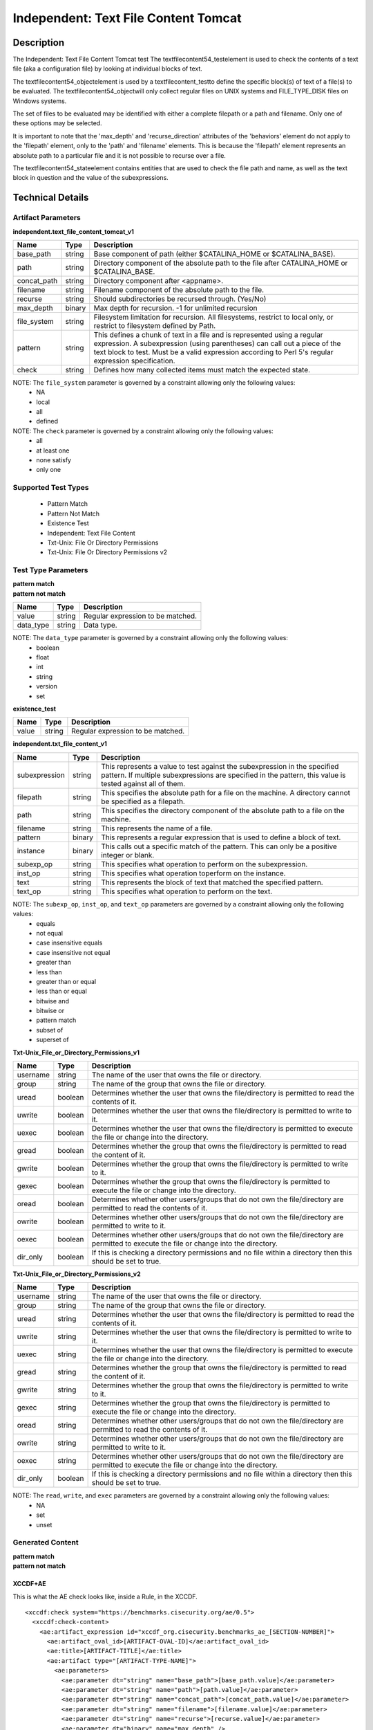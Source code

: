 Independent: Text File Content Tomcat
=====================================

Description
-----------

The Independent: Text File Content Tomcat test The textfilecontent54_testelement is used to check the contents of a text file (aka a configuration file) by looking at individual blocks of text.

The textfilecontent54_objectelement is used by a textfilecontent_testto define the specific block(s) of text of a file(s) to be evaluated. The textfilecontent54_objectwill only collect regular files on UNIX systems and FILE_TYPE_DISK files on Windows systems. 

The set of files to be evaluated may be identified with either a complete filepath or a path and filename. Only one of these options may be selected.

It is important to note that the 'max_depth' and 'recurse_direction' attributes of the 'behaviors' element do not apply to the 'filepath' element, only to the 'path' and 'filename' elements. This is because the 'filepath' element represents an absolute path to a particular file and it is not possible to recurse over a file.

The textfilecontent54_stateelement contains entities that are used to check the file path and name, as well as the text block in question and the value of the subexpressions.

Technical Details
-----------------

Artifact Parameters
~~~~~~~~~~~~~~~~~~~

**independent.text_file_content_tomcat_v1**

+------------------------+---------+-----------------------------------------+
| Name                   | Type    | Description                             |
+========================+=========+=========================================+
| base_path              | string  | Base component of path (either          |
|                        |         | $CATALINA_HOME or $CATALINA_BASE).      |
+------------------------+---------+-----------------------------------------+
| path                   | string  | Directory component of the absolute     |
|                        |         | path to the file after CATALINA_HOME or |
|                        |         | $CATALINA_BASE.                         |
+------------------------+---------+-----------------------------------------+
| concat_path            | string  | Directory component after <appname>.    |
+------------------------+---------+-----------------------------------------+
| filename               | string  | Filename component of the absolute path |
|                        |         | to the file.                            |
+------------------------+---------+-----------------------------------------+
| recurse                | string  | Should subdirectories be recursed       |
|                        |         | through. (Yes/No)                       |
+------------------------+---------+-----------------------------------------+
| max_depth              | binary  | Max depth for recursion. -1 for         |
|                        |         | unlimited recursion                     |
+------------------------+---------+-----------------------------------------+
| file_system            | string  | Filesystem limitation for recursion.    |
|                        |         | All filesystems, restrict to local      |
|                        |         | only, or restrict to filesystem defined |
|                        |         | by Path.                                |
+------------------------+---------+-----------------------------------------+
| pattern                | string  | This defines a chunk of text in a file  | 
|                        |         | and is represented using a regular      |
|                        |         | expression. A subexpression (using      |
|                        |         | parentheses) can call out a piece of    |
|                        |         | the text block to test. Must be a valid |
|                        |         | expression according to Perl 5's        |
|                        |         | regular expression specification.       |
+------------------------+---------+-----------------------------------------+
| check                  | string  | Defines how many collected items must   |
|                        |         | match the expected state.               |
+------------------------+---------+-----------------------------------------+

NOTE: The ``file_system`` parameter is governed by a constraint allowing only the following values:
  - NA
  - local
  - all
  - defined

NOTE: The ``check`` parameter is governed by a constraint allowing only the following values:
  - all
  - at least one
  - none satisfy
  - only one

Supported Test Types
~~~~~~~~~~~~~~~~~~~~

  - Pattern Match
  - Pattern Not Match
  - Existence Test
  - Independent: Text File Content
  - Txt-Unix: File Or Directory Permissions
  - Txt-Unix: File Or Directory Permissions v2

Test Type Parameters
~~~~~~~~~~~~~~~~~~~~

| **pattern match** 
| **pattern not match**
+------------------------+---------+-----------------------------------------+
| Name                   | Type    | Description                             |
+========================+=========+=========================================+
| value                  | string  | Regular expression to be matched.       |
+------------------------+---------+-----------------------------------------+
| data_type              | string  | Data type.                              |
+------------------------+---------+-----------------------------------------+

NOTE: The ``data_type`` parameter is governed by a constraint allowing only the following values:
  - boolean
  - float
  - int
  - string
  - version
  - set 

**existence_test**

+------------------------+---------+-----------------------------------------+
| Name                   | Type    | Description                             |
+========================+=========+=========================================+
| value                  | string  | Regular expression to be matched.       |
+------------------------+---------+-----------------------------------------+

**independent.txt_file_content_v1**

+------------------------+---------+-----------------------------------------+
| Name                   | Type    | Description                             |
+========================+=========+=========================================+
| subexpression          | string  | This represents a value to test against |
|                        |         | the subexpression in the specified      |
|                        |         | pattern. If multiple subexpressions are |
|                        |         | specified in the pattern, this value is |
|                        |         | tested against all of them.             |
+------------------------+---------+-----------------------------------------+
| filepath               | string  | This specifies the absolute path for a  |
|                        |         | file on the machine. A directory cannot |
|                        |         | be specified as a filepath.             |
+------------------------+---------+-----------------------------------------+
| path                   | string  | This specifies the directory component  |
|                        |         | of the absolute path to a file on the   |
|                        |         | machine.                                |
+------------------------+---------+-----------------------------------------+
| filename               | string  | This represents the name of a file.     |
+------------------------+---------+-----------------------------------------+
| pattern                | binary  | This represents a regular expression    |
|                        |         | that is used to define a block of text. |
+------------------------+---------+-----------------------------------------+
| instance               | binary  | This calls out a specific match of the  |
|                        |         | pattern. This can only be a positive    |
|                        |         | integer or blank.                       |
+------------------------+---------+-----------------------------------------+
| subexp_op              | string  | This specifies what operation to        |
|                        |         | perform on the subexpression.           |
+------------------------+---------+-----------------------------------------+
| inst_op                | string  | This specifies what operation toperform |
|                        |         | on the instance.                        |
+------------------------+---------+-----------------------------------------+
| text                   | string  | This represents the block of text that  |
|                        |         | matched the specified pattern.          |
+------------------------+---------+-----------------------------------------+
| text_op                | string  | This specifies what operation to        |
|                        |         | perform on the text.                    |
+------------------------+---------+-----------------------------------------+

NOTE: The ``subexp_op``, ``inst_op``, and ``text_op`` parameters are governed by a constraint allowing only the following values: 
  - equals
  - not equal
  - case insensitive equals
  - case insensitive not equal 
  - greater than 
  - less than 
  - greater than or equal
  - less than or equal 
  - bitwise and 
  - bitwise or 
  - pattern match 
  - subset of 
  - superset of

**Txt-Unix_File_or_Directory_Permissions_v1**

+------------------------+---------+-----------------------------------------+
| Name                   | Type    | Description                             |
+========================+=========+=========================================+
| username               | string  | The name of the user that owns the file |
|                        |         | or directory.                           |
+------------------------+---------+-----------------------------------------+
| group                  | string  | The name of the group that owns the     |
|                        |         | file or directory.                      |
+------------------------+---------+-----------------------------------------+
| uread                  | boolean | Determines whether the user that owns   |
|                        |         | the file/directory is permitted to read |
|                        |         | the contents of it.                     |
+------------------------+---------+-----------------------------------------+
| uwrite                 | boolean | Determines whether the user that owns   |
|                        |         | the file/directory is permitted to      |
|                        |         | write to it.                            |
+------------------------+---------+-----------------------------------------+
| uexec                  | boolean | Determines whether the user that owns   |
|                        |         | the file/directory is permitted to      |
|                        |         | execute the file or change into the     |
|                        |         | directory.                              |
+------------------------+---------+-----------------------------------------+
| gread                  | boolean | Determines whether the group that owns  |
|                        |         | the file/directory is permitted to read |
|                        |         | the content of it.                      |
+------------------------+---------+-----------------------------------------+
| gwrite                 | boolean | Determines whether the group that owns  |
|                        |         | the file/directory is permitted to      |
|                        |         | write to it.                            |
+------------------------+---------+-----------------------------------------+
| gexec                  | boolean | Determines whether the group that owns  |
|                        |         | the file/directory is permitted to      |
|                        |         | execute the file or change into the     |
|                        |         | directory.                              |
+------------------------+---------+-----------------------------------------+
| oread                  | boolean | Determines whether other users/groups   |
|                        |         | that do not own the file/directory are  |
|                        |         | permitted to read the contents of it.   |
+------------------------+---------+-----------------------------------------+
| owrite                 | boolean | Determines whether other users/groups   |
|                        |         | that do not own the file/directory are  |
|                        |         | permitted to write to it.               |
+------------------------+---------+-----------------------------------------+
| oexec                  | boolean | Determines whether other users/groups   |
|                        |         | that do not own the file/directory are  |
|                        |         | permitted to execute the file or change |
|                        |         | into the directory.                     |
+------------------------+---------+-----------------------------------------+
| dir_only               | boolean | If this is checking a directory         |
|                        |         | permissions and no file within a        |
|                        |         | directory then this should be set to    |
|                        |         | true.                                   |
+------------------------+---------+-----------------------------------------+

**Txt-Unix_File_or_Directory_Permissions_v2**

+------------------------+---------+-----------------------------------------+
| Name                   | Type    | Description                             |
+========================+=========+=========================================+
| username               | string  | The name of the user that owns the file |
|                        |         | or directory.                           |
+------------------------+---------+-----------------------------------------+
| group                  | string  | The name of the group that owns the     |
|                        |         | file or directory.                      |
+------------------------+---------+-----------------------------------------+
| uread                  | string  | Determines whether the user that owns   |
|                        |         | the file/directory is permitted to read |
|                        |         | the contents of it.                     |
+------------------------+---------+-----------------------------------------+
| uwrite                 | string  | Determines whether the user that owns   |
|                        |         | the file/directory is permitted to      |
|                        |         | write to it.                            |
+------------------------+---------+-----------------------------------------+
| uexec                  | string  | Determines whether the user that owns   |
|                        |         | the file/directory is permitted to      |
|                        |         | execute the file or change into the     |
|                        |         | directory.                              |
+------------------------+---------+-----------------------------------------+
| gread                  | string  | Determines whether the group that owns  |
|                        |         | the file/directory is permitted to      |
|                        |         | read the content of it.                 |
+------------------------+---------+-----------------------------------------+
| gwrite                 | string  | Determines whether the group that owns  |
|                        |         | the file/directory is permitted to      |
|                        |         | write to it.                            |
+------------------------+---------+-----------------------------------------+
| gexec                  | string  | Determines whether the group that owns  |
|                        |         | the file/directory is permitted to      |
|                        |         | execute the file or change into the     |
|                        |         | directory.                              |
+------------------------+---------+-----------------------------------------+
| oread                  | string  | Determines whether other users/groups   |
|                        |         | that do not own the file/directory are  |
|                        |         | permitted to read the contents of it.   |
+------------------------+---------+-----------------------------------------+
| owrite                 | string  | Determines whether other users/groups   |
|                        |         | that do not own the file/directory are  |
|                        |         | permitted to write to it.               |
+------------------------+---------+-----------------------------------------+
| oexec                  | string  | Determines whether other users/groups   |
|                        |         | that do not own the file/directory are  |
|                        |         | permitted to execute the file or change |
|                        |         | into the directory.                     |
+------------------------+---------+-----------------------------------------+
| dir_only               | boolean | If this is checking a directory         |
|                        |         | permissions and no file within a        |
|                        |         | directory then this should be set to    |
|                        |         | true.                                   |
+------------------------+---------+-----------------------------------------+

NOTE: The ``read``, ``write``, and ``exec`` parameters are governed by a constraint allowing only the following values:
  - NA
  - set
  - unset

Generated Content
~~~~~~~~~~~~~~~~~

| **pattern match**
| **pattern not match**
XCCDF+AE
^^^^^^^^

This is what the AE check looks like, inside a Rule, in the XCCDF.

::

  <xccdf:check system="https://benchmarks.cisecurity.org/ae/0.5">
    <xccdf:check-content>
      <ae:artifact_expression id="xccdf_org.cisecurity.benchmarks_ae_[SECTION-NUMBER]">
        <ae:artifact_oval_id>[ARTIFACT-OVAL-ID]</ae:artifact_oval_id>
        <ae:title>[ARTIFACT-TITLE]</ae:title>
        <ae:artifact type="[ARTIFACT-TYPE-NAME]">
          <ae:parameters>
            <ae:parameter dt="string" name="base_path">[base_path.value]</ae:parameter>
            <ae:parameter dt="string" name="path">[path.value]</ae:parameter>
            <ae:parameter dt="string" name="concat_path">[concat_path.value]</ae:parameter>
            <ae:parameter dt="string" name="filename">[filename.value]</ae:parameter>
            <ae:parameter dt="string" name="recurse">[recurse.value]</ae:parameter>
            <ae:parameter dt="binary" name="max_depth" />
            <ae:parameter dt="string" name="file_system">[file_system.value]</ae:parameter>
            <ae:parameter dt="string" name="pattern">[pattern.value]</ae:parameter>
            <ae:parameter dt="string" name="check">[check.value]</ae:parameter>
          </ae:parameters>
        </ae:artifact>
        <ae:test type="[TEST-TYPE-NAME]">
          <ae:parameters>
            <ae:parameter dt="string" name="value">[value.value]</ae:parameter>
            <ae:parameter dt="string" name="datatype">[datatype.value]</ae:parameter>
          </ae:parameters>
        </ae:test>
        <ae:profiles>
          <ae:profile idref="xccdf_org.cisecurity.benchmarks_profile_Level_1" />
        </ae:profiles>
      </ae:artifact_expression>
    </xccdf:check-content>
  </xccdf:check>

SCAP
^^^^

XCCDF
'''''

For ``independent.text_file_content_tomcat_v1`` ``pattern match`` and ``pattern not match`` artifacts, an XCCDF Value element is generated.

::

  <Value 
    id="xccdf_org.cisecurity.benchmarks_value_[ARTIFACT-OVAL-ID]4_var"
    type="[type.value]"
    operator="[operator.value]">
    <title>[RECOMMENDATION-TITLE]</title>
    <description>This value is used in Rule: [RECOMMENDATION-TITLE]</description>
    <value>[value.value]</value>
  </Value>

For ``independent.text_file_content_tomcat_v1`` ``pattern match`` and ``pattern not match`` artifacts, the XCCDF check looks like this. 

- CATALINA_HOME

::

  <check system="http://oval.mitre.org/XMLSchema/oval-definitions-5">
    <check-export
    export-name="oval:org.cisecurity.benchmarks:var:4000000"
    value-id="xccdf_org.cisecurity_value_tomcat.home" />
    <check-export
    export-name="oval:org.cisecurity.benchmarks.[PLATFORM]:var:[ARTIFACT-OVAL-ID]4"
    value-id="xccdf_org.cisecurity.benchmarks_value_[ARTIFACT-OVAL-ID]4_var" />
    <check-content-ref
    href="[BENCHMARK-TITLE]-oval.xml"
    name="oval:org.cisecurity.benchmarks.[PLATFORM]:def:[ARTIFACT-OVAL-ID]" />
  </check>

- CATALINA_BASE

::

  <check system="http://oval.mitre.org/XMLSchema/oval-definitions-5">
    <check-export 
      export-name="oval:org.cisecurity.benchmarks:var:4000001"
      value-id="xccdf_org.cisecurity_value_tomcat.base" />
    <check-export 
      export-name="oval:org.cisecurity.benchmarks.[PLATFORM]:var:[ARTIFACT-OVAL-ID]4"
      value-id="xccdf_org.cisecurity.benchmarks_value_[ARTIFACT-OVAL-ID]4_var" />      
    <check-content-ref
      href="[BENCHMARK-TITLE]-oval.xml"
      name="oval:org.cisecurity.benchmarks.[PLATFORM]:def:[ARTIFACT-OVAL-ID]" />
  </check>

OVAL
''''

Test

::

  <textfilecontent54_test
    xmlns="http://oval.mitre.org/XMLSchema/oval-definitions-5#independent" 
    id="oval:org.cisecurity.benchmarks.[PLATFORM]:tst:[ARTIFACT-OVAL-ID]"     
    check_existence="at_least_one_exists"    
    check="all" 
    comment="[ARTIFACT-TITLE]" 
    version="1">
    <object object_ref="oval:org.cisecurity.benchmarks.[PLATFORM]:obj:[ARTIFACT-OVAL-ID]" />
    <state state_ref="oval:org.cisecurity.benchmarks.[PLATFORM]:ste:[ARTIFACT-OVAL-ID]" />
  </textfilecontent54_test>

Object

::

  <textfilecontent54_object
    xmlns="http://oval.mitre.org/XMLSchema/oval-definitions-5#independent" 
    id="oval:org.cisecurity.benchmarks.[PLATFORM]:obj:[ARTIFACT-OVAL-ID]"    
    comment="[ARTIFACT-TITLE]"  
    version="1">
    <behaviors
      recurse_direction="down"
      recurse_file_system="[recurse_file_system.value]"
      max_depth="[max_depth.value]" />
    <path var_ref="oval:org.cisecurity.benchmarks.[PLATFORM]:var:[ARTIFACT-OVAL-ID]1">
    <filename>[filename.value]</filename>
    <pattern
      operation="pattern match"
      var_ref="oval:org.cisecurity.benchmarks.[PLATFORM]:var:[ARTIFACT-OVAL-ID]2" />
    <instance
      datatype="int"
      operation="greater than or equal">
        1
    </instance>
  </textfilecontent54_object>

- CATALINA_HOME

::

  <file_object
    xmlns="http://oval.mitre.org/XMLSchema/oval-definitions-5#unix" 
    id="oval:org.cisecurity.benchmarks.[PLATFORM]:obj:[ARTIFACT-OVAL-ID]2"    
    comment="$CATALINA_HOME file object"  
    version="1">
    <behaviors
      max_depth="1"    
      recurse="directories"
      recurse_direction="down" />
    <path var_ref="oval:org.cisecurity.benchmarks.[PLATFORM]:var:[ARTIFACT-OVAL-ID]1" />
    <filename xsi:nil="true" />
  </file_object>

- CATALINA_BASE

::

  <file_object
    xmlns="http://oval.mitre.org/XMLSchema/oval-definitions-5#unix" 
    id="oval:org.cisecurity.benchmarks.[PLATFORM]:obj:[ARTIFACT-OVAL-ID]3"    
    comment="$CATALINA_BASE file object"  
    version="1">
    <behaviors
      max_depth="1"    
      recurse="directories"
      recurse_direction="down" />
    <path var_ref="oval:org.cisecurity.benchmarks.[PLATFORM]:var:[ARTIFACT-OVAL-ID]1" />
    <filename xsi:nil="true" />
  </file_object>

State  

::

  <textfilecontent54_state
    xmlns="http://oval.mitre.org/XMLSchema/oval-definitions-5#independent" 
    id="oval:org.cisecurity.benchmarks.[PLATFORM]:ste:[ARTIFACT-OVAL-ID]" 
    comment="[ARTIFACT-TITLE]" 
    version="1">
    <text
      operation="pattern match"
      var_ref="oval:org.cisecurity.benchmarks.[PLATFORM]:var:[ARTIFACT-OVAL-ID]4" />
  </textfilecontent54_state>

Variable

::

  <external_variable
    id="oval:org.cisecurity.benchmarks.[PLATFORM]:var:[ARTIFACT-OVAL-ID]4" 
    comment="[ARTIFACT-TITLE]" 
    datatype="[datatype.value]"
    version="1" />

- CATALINA_HOME

::

  <local_variable
    id="oval:org.cisecurity.benchmarks.[PLATFORM]:var:[ARTIFACT-OVAL-ID]1" 
    comment="$CATALINA_HOME directory" 
    datatype="string"
    version="1">
    <concat
      <end character="/">
        <variable_component var_ref="oval:org.cisecurity.benchmarks:var:4000000">
      </end>  
      <literal_component>[literal_component.value]</literal_component>
    </concat>
  </local_variable>

  <local_variable
    id="oval:org.cisecurity.benchmarks.[PLATFORM]:var:[ARTIFACT-OVAL-ID]2" 
    comment="$CATALINA_HOME directory" 
    datatype="string"
    version="1">
    <concat
      <end character="/">
        <object_component 
          object_ref="oval:org.cisecurity.benchmarks.[PLATFORM]:obj:[ARTIFACT-OVAL-ID]2"
          item_field="path" />
      </end>  
      <literal_component>[literal_component.value]</literal_component>
    </concat>
  </local_variable>

- CATALINA_BASE

::

   <local_variable
    id="oval:org.cisecurity.benchmarks.[PLATFORM]:var:[ARTIFACT-OVAL-ID]1" 
    comment="$CATALINA_BASE directory" 
    datatype="string"
    version="1">
    <concat
      <end character="/">
        <variable_component var_ref="oval:org.cisecurity.benchmarks:var:4000001">
      </end>  
      <literal_component>[literal_component.value]</literal_component>
    </concat>
  </local_variable>

  <local_variable
    id="oval:org.cisecurity.benchmarks.[PLATFORM]:var:[ARTIFACT-OVAL-ID]3" 
    comment="$CATALINA_BASE directory" 
    datatype="string"
    version="1">
    <concat
      <end character="/">
        <object_component 
          object_ref="oval:org.cisecurity.benchmarks.[PLATFORM]:obj:[ARTIFACT-OVAL-ID]3"
          item_field="path" />
      </end>  
      <literal_component>[literal_component.value]</literal_component>
    </concat>
  </local_variable>

YAML
^^^^

::

  artifact-expression:
    artifact-unique-id: "[ARTIFACT-OVAL-ID]"
    artifact-title: "[ARTIFACT-TITLE]"
    artifact:
      type: "[ARTIFACT-TYPE-NAME]"
      parameters:
        - parameter: 
            name: "base_path"
            dt: "string"
            value: "[base_path.value]"
        - parameter: 
            name: "path"
            dt: "string"
            value: "[path.value]"
        - parameter: 
            name: "concat_path"
            dt: "string"
            value: "[concat_path.value]"
        - parameter: 
            name: "filename"
            dt: "string"
            value: "[filename.value]"
        - parameter: 
            name: "recurse"
            dt: "string"
            value: "[recurse.value]"
        - parameter: 
            name: "max_depth"
            dt: "binary"
            value: "[max_depth.value]"
        - parameter: 
            name: "file_system"
            dt: "string"
            value: "[file_system.value]"
        - parameter: 
            name: "pattern"
            dt: "string"
            value: "[pattern.value]"
        - parameter: 
            name: "check"
            dt: "string"
            value: "[check.value]"
    test:
      type: "[TEST-TYPE-NAME]"
        - parameter: 
            name: "value"
            dt: "string"
            value: "[value.value]"
        - parameter: 
            name: "datatype"
            dt: "string"
            value: "[datatype.value]"

JSON
^^^^

::

  {
    "artifact-expression": {
      "artifact-unique-id": "[ARTIFACT-OVAL-ID]",
      "artifact-title": "[ARTIFACT-TITLE]",
      "artifact": {
        "type": "[ARTIFACT-TYPE-NAME]",
        "parameters": [
          {
            "parameter": {
              "name": "base_path",
              "type": "string",
              "value": "[base_path.value]"
            }
          },
          {
            "parameter": {
              "name": "path",
              "type": "string",
              "value": "[path.value]"
            }
          },
          {
            "parameter": {
              "name": "concat_path",
              "type": "string",
              "value": "[concat_path.value]"
            }
          },
          {
            "parameter": {
              "name": "filename",
              "type": "string",
              "value": "[filename.value]"
            }
          },
          {
            "parameter": {
              "name": "recurse",
              "type": "string",
              "value": "[recurse.value]"
            }
          },
          {
            "parameter": {
              "name": "max_depth",
              "type": "binary",
              "value": "[max_depth.value]"
            }
          },
          {
            "parameter": {
              "name": "file_system",
              "dt": "string",
              "value": "[file_system.value]"
            }
          },
          {
            "parameter": {
              "name": "pattern",
              "dt": "string",
              "value": "[pattern.value]"
            }
          },
          {
            "parameter": {
              "name": "check",
              "dt": "string",
              "value": "[check.value]"
            }
          }
        ]
      },
      "test": {
        "type": "[TEST-TYPE-NAME]",
        "parameters": [
          {
            "parameter": {
              "name": "value",
              "dt": "string",
              "value": "[value.value]"
            }
          },
          {
            "parameter": {
              "name": "datatype",
              "dt": "string",
              "value": "[datatype.value]"
            }
          }
        ]
      }
    }
  }

Generated Content
~~~~~~~~~~~~~~~~~

**existence_test**

XCCDF+AE
^^^^^^^^

This is what the AE check looks like, inside a Rule, in the XCCDF.

::

  <xccdf:check system="https://benchmarks.cisecurity.org/ae/0.5">
    <xccdf:check-content>
      <ae:artifact_expression id="xccdf_org.cisecurity.benchmarks_ae_[SECTION-NUMBER]">
        <ae:artifact_oval_id>[ARTIFACT-OVAL-ID]</ae:artifact_oval_id>
        <ae:title>[ARTIFACT-TITLE]</ae:title>
        <ae:artifact type="[ARTIFACT-TYPE-NAME]">
          <ae:parameters>
            <ae:parameter dt="string" name="base_path">[base_path.value]</ae:parameter>
            <ae:parameter dt="string" name="path">[path.value]</ae:parameter>
            <ae:parameter dt="string" name="concat_path">[concat_path.value]</ae:parameter>
            <ae:parameter dt="string" name="filename">[filename.value]</ae:parameter>
            <ae:parameter dt="string" name="recurse">[recurse.value]</ae:parameter>
            <ae:parameter dt="binary" name="max_depth" />
            <ae:parameter dt="string" name="file_system">[file_system.value]</ae:parameter>
            <ae:parameter dt="string" name="pattern">[pattern.value]</ae:parameter>
            <ae:parameter dt="string" name="check">[check.value]</ae:parameter>
          </ae:parameters>
        </ae:artifact>
        <ae:test type="[TEST-TYPE-NAME]">
          <ae:parameters>
            <ae:parameter dt="string" name="value">[value.value]</ae:parameter>
          </ae:parameters>
        </ae:test>
        <ae:profiles>
          <ae:profile idref="xccdf_org.cisecurity.benchmarks_profile_Level_1" />
        </ae:profiles>
      </ae:artifact_expression>
    </xccdf:check-content>
  </xccdf:check>

SCAP
^^^^

XCCDF
'''''

For ``independent.text_file_content_tomcat_v1`` ``existence_test`` artifacts, the XCCDF check looks like this. There is no Value element in the XCCDF for this artifact.

- CATALINA_HOME

::

  <check system="http://oval.mitre.org/XMLSchema/oval-definitions-5">
    <check-export 
      export-name="oval:org.cisecurity.benchmarks:var:4000000"
      value-id="xccdf_org.cisecurity_value_tomcat.home" />    
    <check-content-ref
      href="[BENCHMARK-TITLE]-oval.xml"
      name="oval:org.cisecurity.benchmarks.[PLATFORM]:def:[ARTIFACT-OVAL-ID]" />
  </check>

- CATALINA_BASE

::

  <check system="http://oval.mitre.org/XMLSchema/oval-definitions-5">
    <check-export 
      export-name="oval:org.cisecurity.benchmarks:var:4000001"
      value-id="xccdf_org.cisecurity_value_tomcat.base" />   
    <check-content-ref
      href="[BENCHMARK-TITLE]-oval.xml"
      name="oval:org.cisecurity.benchmarks.[PLATFORM]:def:[ARTIFACT-OVAL-ID]" />
  </check>  

OVAL
''''

Test

::

  <textfilecontent54_test
    xmlns="http://oval.mitre.org/XMLSchema/oval-definitions-5#independent" 
    id="oval:org.cisecurity.benchmarks.[PLATFORM]:tst:[ARTIFACT-OVAL-ID]"     
    check_existence="[check_existence.value]"    
    check="[check.value]" 
    comment="[ARTIFACT-TITLE]" 
    version="1">
    <object object_ref="oval:org.cisecurity.benchmarks.[PLATFORM]:obj:[ARTIFACT-OVAL-ID]" />
  </textfilecontent54_test>

Object

::

  <textfilecontent54_object
    xmlns="http://oval.mitre.org/XMLSchema/oval-definitions-5#independent" 
    id="oval:org.cisecurity.benchmarks.[PLATFORM]:obj:[ARTIFACT-OVAL-ID]"    
    comment="[ARTIFACT-TITLE]"  
    version="1">
    <behaviors
      recurse_direction="down"
      recurse_file_system="[recurse_file_system.value]"
      max_depth="[max_depth.value]" />
    <path var_ref="oval:org.cisecurity.benchmarks.[PLATFORM]:var:[ARTIFACT-OVAL-ID]1">
    <filename>[filename.value]</filename>
    <pattern
      operation="pattern match"
      datatype="string">
        ^.*$
    </pattern>
    <instance
      datatype="int"
      operation="equals">
        1
    </instance>
  </textfilecontent54_object>

- CATALINA_HOME

::

  <file_object
    xmlns="http://oval.mitre.org/XMLSchema/oval-definitions-5#unix" 
    id="oval:org.cisecurity.benchmarks.[PLATFORM]:obj:[ARTIFACT-OVAL-ID]2"    
    comment="$CATALINA_HOME file object"  
    version="1">
    <behaviors
      max_depth="1"    
      recurse="directories"
      recurse_direction="down" />
    <path var_ref="oval:org.cisecurity.benchmarks.[PLATFORM]:var:[ARTIFACT-OVAL-ID]1" />
    <filename xsi:nil="true" />
  </file_object>

- CATALINA_BASE

::

  <file_object
    xmlns="http://oval.mitre.org/XMLSchema/oval-definitions-5#unix" 
    id="oval:org.cisecurity.benchmarks.[PLATFORM]:obj:[ARTIFACT-OVAL-ID]2"    
    comment="$CATALINA_BASE file object"  
    version="1">
    <behaviors
      max_depth="1"    
      recurse="directories"
      recurse_direction="down" />
    <path var_ref="oval:org.cisecurity.benchmarks.[PLATFORM]:var:[ARTIFACT-OVAL-ID]1" />
    <filename xsi:nil="true" />
  </file_object>

State

::

  N/A

Variable

::

  <external_variable
    id="oval:org.cisecurity.benchmarks.[PLATFORM]:var:[ARTIFACT-OVAL-ID]4" 
    comment="[ARTIFACT-TITLE]" 
    datatype="[datatype.value]"
    version="1" />

- CATALINA_HOME

::

  <local_variable
    id="oval:org.cisecurity.benchmarks.[PLATFORM]:var:[ARTIFACT-OVAL-ID]1" 
    comment="$CATALINA_HOME directory" 
    datatype="string"
    version="1">
    <concat
      <end character="/">
        <variable_component var_ref="oval:org.cisecurity.benchmarks:var:4000000">
      </end>  
      <literal_component>[literal_component.value]</literal_component>
    </concat>
  </local_variable>

  <local_variable
    id="oval:org.cisecurity.benchmarks.[PLATFORM]:var:[ARTIFACT-OVAL-ID]2" 
    comment="$CATALINA_HOME directory" 
    datatype="string"
    version="1">
    <concat
      <end character="/">
        <object_component 
          object_ref="oval:org.cisecurity.benchmarks.[PLATFORM]:obj:[ARTIFACT-OVAL-ID]2"
          item_field="path" />
      </end>  
      <literal_component>[literal_component.value]</literal_component>
    </concat>
  </local_variable>

- CATALINA_BASE

::

   <local_variable
    id="oval:org.cisecurity.benchmarks.[PLATFORM]:var:[ARTIFACT-OVAL-ID]1" 
    comment="$CATALINA_BASE directory" 
    datatype="string"
    version="1">
    <concat
      <end character="/">
        <variable_component var_ref="oval:org.cisecurity.benchmarks:var:4000001">
      </end>  
      <literal_component>[literal_component.value]</literal_component>
    </concat>
  </local_variable>

  <local_variable
    id="oval:org.cisecurity.benchmarks.[PLATFORM]:var:[ARTIFACT-OVAL-ID]3" 
    comment="$CATALINA_BASE directory" 
    datatype="string"
    version="1">
    <concat
      <end character="/">
        <object_component 
          object_ref="oval:org.cisecurity.benchmarks.[PLATFORM]:obj:[ARTIFACT-OVAL-ID]2"
          item_field="path" />
      </end>  
      <literal_component>[literal_component.value]</literal_component>
    </concat>
  </local_variable>

YAML
^^^^

::

  artifact-expression:
    artifact-unique-id: "[ARTIFACT-OVAL-ID]"
    artifact-title: "[ARTIFACT-TITLE]"
    artifact:
      type: "[ARTIFACT-TYPE-NAME]"
      parameters:
        - parameter: 
            name: "base_path"
            dt: "string"
            value: "[base_path.value]"
        - parameter: 
            name: "path"
            dt: "string"
            value: "[path.value]"
        - parameter: 
            name: "concat_path"
            dt: "string"
            value: "[concat_path.value]"
        - parameter: 
            name: "filename"
            dt: "string"
            value: "[filename.value]"
        - parameter: 
            name: "recurse"
            dt: "string"
            value: "[recurse.value]"
        - parameter: 
            name: "max_depth"
            dt: "binary"
            value: "[max_depth.value]"
        - parameter: 
            name: "file_system"
            dt: "string"
            value: "[file_system.value]"
        - parameter: 
            name: "pattern"
            dt: "string"
            value: "[pattern.value]"
        - parameter: 
            name: "check"
            dt: "string"
            value: "[check.value]"
    test:
      type: "[TEST-TYPE-NAME]"
        - parameter: 
            name: "value"
            dt: "string"
            value: "[value.value]"

JSON
^^^^

::

  {
    "artifact-expression": {
      "artifact-unique-id": "[ARTIFACT-OVAL-ID]",
      "artifact-title": "[ARTIFACT-TITLE]",
      "artifact": {
        "type": "[ARTIFACT-TYPE-NAME]",
        "parameters": [
          {
            "parameter": {
              "name": "base_path",
              "type": "string",
              "value": "[base_path.value]"
            }
          },
          {
            "parameter": {
              "name": "path",
              "type": "string",
              "value": "[path.value]"
            }
          },
          {
            "parameter": {
              "name": "concat_path",
              "type": "string",
              "value": "[concat_path.value]"
            }
          },
          {
            "parameter": {
              "name": "filename",
              "type": "string",
              "value": "[filename.value]"
            }
          },
          {
            "parameter": {
              "name": "recurse",
              "type": "string",
              "value": "[recurse.value]"
            }
          },
          {
            "parameter": {
              "name": "max_depth",
              "type": "binary",
              "value": "[max_depth.value]"
            }
          },
          {
            "parameter": {
              "name": "file_system",
              "dt": "string",
              "value": "[file_system.value]"
            }
          },
          {
            "parameter": {
              "name": "pattern",
              "dt": "string",
              "value": "[pattern.value]"
            }
          },
          {
            "parameter": {
              "name": "check",
              "dt": "string",
              "value": "[check.value]"
            }
          }
        ]
      },
      "test": {
        "type": "[TEST-TYPE-NAME]",
        "parameters": [
          {
            "parameter": {
              "name": "value",
              "dt": "string",
              "value": "[value.value]"
            }
          }
        ]
      }
    }
  }

Generated Content
~~~~~~~~~~~~~~~~~

**independent.txt_file_content_v1**

XCCDF+AE
^^^^^^^^

This is what the AE check looks like, inside a Rule, in the XCCDF.

::

  <xccdf:check system="https://benchmarks.cisecurity.org/ae/0.5">
    <xccdf:check-content>
      <ae:artifact_expression id="xccdf_org.cisecurity.benchmarks_ae_[SECTION-NUMBER]">
        <ae:artifact_oval_id>[ARTIFACT-OVAL-ID]</ae:artifact_oval_id>
        <ae:title>[ARTIFACT-TITLE]</ae:title>
        <ae:artifact type="[ARTIFACT-TYPE-NAME]">
          <ae:parameters>
            <ae:parameter dt="string" name="base_path">[base_path.value]</ae:parameter>
            <ae:parameter dt="string" name="path">[path.value]</ae:parameter>
            <ae:parameter dt="string" name="concat_path">[concat_path.value]</ae:parameter>
            <ae:parameter dt="string" name="filename">[filename.value]</ae:parameter>
            <ae:parameter dt="string" name="recurse">[recurse.value]</ae:parameter>
            <ae:parameter dt="binary" name="max_depth">[max_depth.value]</ae:parameter>
            <ae:parameter dt="string" name="file_system">[pfile_systemath.value]</ae:parameter>
            <ae:parameter dt="string" name="check">[pacheckth.value]</ae:parameter>
            <ae:parameter dt="string" name="pattern">[pattern.value]</ae:parameter>
          </ae:parameters>
        </ae:artifact>
        <ae:test type="[TEST-TYPE-NAME]">
          <ae:parameters>
            <ae:parameter dt="string" name="subexpression">[subexpression.value]</ae:parameter>
            <ae:parameter dt="string" name="filepath">[filepath.value]</ae:parameter>
            <ae:parameter dt="string" name="path">[path.value]</ae:parameter>
            <ae:parameter dt="string" name="filename">[filename.value]</ae:parameter>
            <ae:parameter dt="string" name="pattern">[pattern.value]</ae:parameter>
            <ae:parameter dt="string" name="instance">[instance.value]</ae:parameter>
            <ae:parameter dt="string" name="subexp_op">[subexp_op.value]</ae:parameter>
            <ae:parameter dt="string" name="inst_op">[inst_op.value]</ae:parameter>
            <ae:parameter dt="string" name="text">[text.value]</ae:parameter>
            <ae:parameter dt="string" name="text_op">[text_op.value]</ae:parameter>
          </ae:parameters>
        </ae:test>
        <ae:profiles>
          <ae:profile idref="xccdf_org.cisecurity.benchmarks_profile_Level_1" />
        </ae:profiles>
      </ae:artifact_expression>
    </xccdf:check-content>
  </xccdf:check>

SCAP
^^^^

XCCDF
'''''

For ``independent.text_file_content_tomcat_v1`` ``independent.txt_file_content_v1`` artifacts, an XCCDF Value element is generated.

::

  <Value 
    id="xccdf_org.cisecurity.benchmarks_value_[ARTIFACT-OVAL-ID]1_var"
    type="string"
    operator="equals">
    <title>[RECOMMENDATION-TITLE]</title>
    <description>This value is used in Rule: [RECOMMENDATION-TITLE]</description>
    <value>[value.value]</value>
  </Value>

For ``independent.text_file_content_tomcat_v1`` ``independent.txt_file_content_v1`` artifacts, the XCCDF check looks like this. 

- CATALINA_HOME

::

  <check system="http://oval.mitre.org/XMLSchema/oval-definitions-5">
    <check-export 
      export-name="oval:org.cisecurity.benchmarks.[PLATFORM]:var:[ARTIFACT-OVAL-ID]"
      value-id="xccdf_org.cisecurity.benchmarks_value_[ARTIFACT-OVAL-ID]1_var1" />     
    <check-export 
      export-name="oval:org.cisecurity.benchmarks:var:4000000"
      value-id="xccdf_org.cisecurity_value_tomcat.home" />     
    <check-content-ref
      href="[BENCHMARK-TITLE]-oval.xml"
      name="oval:org.cisecurity.benchmarks.[PLATFORM]:def:[ARTIFACT-OVAL-ID]" />
  </check>

- CATALINA_BASE

::

  <check system="http://oval.mitre.org/XMLSchema/oval-definitions-5">
    <check-export 
      export-name="oval:org.cisecurity.benchmarks.[PLATFORM]:var:[ARTIFACT-OVAL-ID]"
      value-id="xccdf_org.cisecurity.benchmarks_value_[ARTIFACT-OVAL-ID]1_var1" />
    <check-export 
      export-name="oval:org.cisecurity.benchmarks:var:4000001"
      value-id="xccdf_org.cisecurity_value_tomcat.base" />    
    <check-content-ref
      href="[BENCHMARK-TITLE]-oval.xml"
      name="oval:org.cisecurity.benchmarks.[PLATFORM]:def:[ARTIFACT-OVAL-ID]" />
  </check>

OVAL
''''

Test

::

  <textfilecontent54_test
    xmlns="http://oval.mitre.org/XMLSchema/oval-definitions-5#independent"
    id="oval:org.cisecurity.benchmarks.[PLATFORM]:tst:[ARTIFACT-OVAL-ID]"
    check_existence="at_least_one_exists"
    check="[check.value]"
    comment="[ARTIFACT-TITLE]"
    version="1">
    <object object_ref="oval:org.cisecurity.benchmarks.[PLATFORM]:obj:[ARTIFACT-OVAL-ID]" />
    <state state_ref="oval:org.cisecurity.benchmarks.[PLATFORM]:ste:[ARTIFACT-OVAL-ID]" />
  </textfilecontent54_test>

Object

::

  <textfilecontent54_object
    xmlns="http://oval.mitre.org/XMLSchema/oval-definitions-5#independent"
    id="oval:org.cisecurity.benchmarks.[PLATFORM]:obj:[ARTIFACT-OVAL-ID]"
    comment="[ARTIFACT-TITLE]"
    version="1">
    <behaviors
      recurse_direction="down"
      recurse_file_system="[recurse_file_system.value]"
      max_depth="[max_depth.value]">
    <path var_ref="oval:org.cisecurity.benchmarks.[PLATFORM]:var:[ARTIFACT-OVAL-ID]1" />
    <filename>[filename.value]</filename>
    <pattern 
      operation="pattern match"
      datatype="string">
        [pattern.value]
    </pattern>
    <instance 
      datatype="int"
      operation="equals">
        1
    </instance>
  </textfilecontent54_object>

- CATALINA_HOME

::

  <file_object
    xmlns="http://oval.mitre.org/XMLSchema/oval-definitions-5#unix" 
    id="oval:org.cisecurity.benchmarks.[PLATFORM]:obj:[ARTIFACT-OVAL-ID]2"    
    comment="$CATALINA_HOME file object"  
    version="1">
    <behaviors
      max_depth="1"    
      recurse="directories"
      recurse_direction="down" />
    <path var_ref="oval:org.cisecurity.benchmarks.[PLATFORM]:var:[ARTIFACT-OVAL-ID]1" />
    <filename xsi:nil="true" />
  </file_object>

- CATALINA_BASE

::

  <file_object
    xmlns="http://oval.mitre.org/XMLSchema/oval-definitions-5#unix" 
    id="oval:org.cisecurity.benchmarks.[PLATFORM]:obj:[ARTIFACT-OVAL-ID]3"    
    comment="$CATALINA_BASE file object"  
    version="1">
    <behaviors
      max_depth="1"    
      recurse="directories"
      recurse_direction="down" />
    <path var_ref="oval:org.cisecurity.benchmarks.[PLATFORM]:var:[ARTIFACT-OVAL-ID]1" />
    <filename xsi:nil="true" />
  </file_object>  

State

::

  <textfilecontent54_state
    xmlns="http://oval.mitre.org/XMLSchema/oval-definitions-5#independent"
    id="oval:org.cisecurity.benchmarks.[PLATFORM]:ste:[ARTIFACT-OVAL-ID]"
    comment="[ARTIFACT-TITLE]"
    version="1">
    <subexpression
      operation="[operation.value]"
      var_ref="oval:org.cisecurity.benchmarks.[PLATFORM]:var:[ARTIFACT-OVAL-ID]" />
  </textfilecontent54_state>

Variable

::

  <external_variable
    id="oval:org.cisecurity.benchmarks.[PLATFORM]:var:[ARTIFACT-OVAL-ID]"
    comment="[ARTIFACT-TITLE]"
    datatype="string"
    version="1" />

- CATALINA_HOME

::

  <local_variable
    id="oval:org.cisecurity.benchmarks.[PLATFORM]:var:[ARTIFACT-OVAL-ID]1" 
    comment="$CATALINA_HOME directory" 
    datatype="string"
    version="1">
    <concat
      <end character="/">
        <variable_component var_ref="oval:org.cisecurity.benchmarks:var:4000000">
      </end>  
      <literal_component>[literal_component.value]</literal_component>
    </concat>
  </local_variable>

  <local_variable
    id="oval:org.cisecurity.benchmarks.[PLATFORM]:var:[ARTIFACT-OVAL-ID]2" 
    comment="$CATALINA_HOME directory" 
    datatype="string"
    version="1">
    <concat
      <end character="/">
        <object_component 
          object_ref="oval:org.cisecurity.benchmarks.[PLATFORM]:obj:[ARTIFACT-OVAL-ID]2"
          item_field="path" />
      </end>  
      <literal_component>[literal_component.value]</literal_component>
    </concat>
  </local_variable>

- CATALINA_BASE

::

   <local_variable
    id="oval:org.cisecurity.benchmarks.[PLATFORM]:var:[ARTIFACT-OVAL-ID]1" 
    comment="$CATALINA_BASE directory" 
    datatype="string"
    version="1">
    <concat
      <end character="/">
        <variable_component var_ref="oval:org.cisecurity.benchmarks:var:4000001">
      </end>  
      <literal_component>[literal_component.value]</literal_component>
    </concat>
  </local_variable>

  <local_variable
    id="oval:org.cisecurity.benchmarks.[PLATFORM]:var:[ARTIFACT-OVAL-ID]3" 
    comment="$CATALINA_BASE directory" 
    datatype="string"
    version="1">
    <concat
      <end character="/">
        <object_component 
          object_ref="oval:org.cisecurity.benchmarks.[PLATFORM]:obj:[ARTIFACT-OVAL-ID]3"
          item_field="path" />
      </end>  
      <literal_component>[literal_component.value]</literal_component>
    </concat>
  </local_variable>

YAML
^^^^

::

  artifact-expression:
    artifact-unique-id: "[ARTIFACT-OVAL-ID]"
    artifact-title: "[ARTIFACT-TITLE]"
    artifact:
      type: "[ARTIFACT-TYPE-NAME]"
      parameters:
        - parameter:
            name: "base_path"
            dt: "string"
            value: "[base_path.value]"
        - parameter:
            name: "path"
            dt: "string"
            value: "[path.value]"
        - parameter:
            name: "concat_path"
            dt: "string"
            value: "[concat_path.value]"
        - parameter:
            name: "filename"
            dt: "string"
            value: "[filename.value]"
        - parameter:
            name: "recurse"
            dt: "string"
            value: "[recurse.value]"
        - parameter:
            name: "max_depth"
            dt: "binary"
            value: "[max_depth.value]"
        - parameter:
            name: "file_system"
            dt: "string"
            value: "[file_system.value]"
        - parameter:
            name: "check"
            dt: "string"
            value: "[check.value]"
        - parameter:
            name: "pattern"
            dt: "string"
            value: "[pattern.value]"
    test:
      type: "[TEST-TYPE-NAME]"
      parameters:
        - parameter:
            name: "subexpression"
            dt: "string"
            value: "[subexpression.value]"
        - parameter:
            name: "filepath"
            dt: "string"
            value: "[filepath.value]"
        - parameter:
            name: "path"
            dt: "string"
            value: "[path.value]"
        - parameter:
            name: "filename"
            dt: "string"
            value: "[filename.value]"
        - parameter:
            name: "pattern"
            dt: "binary"
            value: "[pattern.value]"
        - parameter:
            name: "instance"
            dt: "binary"
            value: "[instance.value]"
        - parameter:
            name: "subexp_op"
            dt: "string"
            value: "[subexp_op.value]"
        - parameter:
            name: "inst_op"
            dt: "string"
            value: "[inst_op.value]"
        - parameter:
            name: "text"
            dt: "string"
            value: "[text.value]"
        - parameter:
            name: "text_op"
            dt: "string"
            value: "[text_op.value]"

JSON
^^^^

::

  {
    "artifact-expression": {
      "artifact-unique-id": "[ARTIFACT-OVAL-ID]",
      "artifact-title": "[ARTIFACT-TITLE]",
      "artifact": {
        "type": "[ARTIFACT-TYPE-NAME]",
        "parameters": [
          {
            "parameter": {
              "name": "base_path",
              "type": "string",
              "value": "[base_path.value]"
            }
          },
          {
            "parameter": {
              "name": "path",
              "type": "string",
              "value": "[path.value]"
            }
          },
          {
            "parameter": {
              "name": "concat_path",
              "type": "string",
              "value": "[concat_path.value]"
            }
          },
          {
            "parameter": {
              "name": "filename",
              "type": "string",
              "value": "[filename.value]"
            }
          },
          {
            "parameter": {
              "name": "recurse",
              "type": "string",
              "value": "[recurse.value]"
            }
          },
          {
            "parameter": {
              "name": "max_depth",
              "type": "binary",
              "value": "[max_depth.value]"
              }
            },
            {
              "parameter": {
                "name": "file_system",
                "dt": "string",
                "value": "[file_system.value]"
              }
            },
            {
              "parameter": {
                "name": "check",
                "dt": "string",
                "value": "[check.value]"
              }
            },
            {
              "parameter": {
                "name": "pattern",
                "dt": "string",
                "value": "[pattern.value]"
              }
            }
          ]
        },
        "test": {
          "type": "[TEST-TYPE-NAME]",
          "parameters": [
            {
              "parameter": {
                "name": "subexpression",
                "dt": "string",
                "value": "[subexpression.value]"
              }
            },
            {
              "parameter": {
                "name": "filepath",
                "dt": "string",
                "value": "[filepath.value]"
              }
            },
            {
              "parameter": {
                "name": "path",
                "dt": "string",
                "value": "[path.value]"
              }
            },
            {
              "parameter": {
                "name": "filename",
                "dt": "string",
                "value": "[filename.value]"
              }
            },
            {
              "parameter": {
                "name": "pattern",
                "dt": "binary",
                "value": "[pattern.value]"
              }
            },
            {
              "parameter": {
                "name": "instance",
                "dt": "binary",
                "value": "[instance.value]"
              }
            },
            {
              "parameter": {
                "name": "subexp_op",
                "dt": "string",
                "value": "[subexp_op.value]"
              }
            },
            {
              "parameter": {
                "name": "inst_op",
                "dt": "string",
                "value": "[inst_op.value]"
              }
            },
            {
              "parameter": {
                "name": "text",
                "dt": "string",
                "value": "[text.value]"
              }
            },
            {
              "parameter": {
                "name": "text_op",
                "dt": "string",
                "value": "[text_op.value]"
              }
            }
          ]
        }
      }
    }

Generated Content
~~~~~~~~~~~~~~~~~

*Txt-Unix_File_or_Directory_Permissions_v1*

XCCDF+AE
^^^^^^^^

This is what the AE check looks like, inside a Rule, in the XCCDF.

::

  <xccdf:check system="https://benchmarks.cisecurity.org/ae/0.5">
    <xccdf:check-content>
      <ae:artifact_expression id="xccdf_org.cisecurity.benchmarks_ae_[SECTION-NUMBER]">
        <ae:artifact_oval_id>[ARTIFACT-OVAL-ID]</ae:artifact_oval_id>
        <ae:title>[ARTIFACT-TITLE]</ae:title>
        <ae:artifact type="[ARTIFACT-TYPE-NAME]">
          <ae:parameters>
            <ae:parameter dt="string" name="path">[path.value]</ae:parameter>
            <ae:parameter dt="string" name="filename">[filename.value]</ae:parameter>
            <ae:parameter dt="string" name="recurse">[recurse.value]</ae:parameter>
            <ae:parameter dt="binary" name="max_depth">[max_depth.value]</ae:parameter>
            <ae:parameter dt="string" name="file_system">[pfile_systemath.value]</ae:parameter>
            <ae:parameter dt="string" name="pattern">[pattern.value]</ae:parameter>
          </ae:parameters>
        </ae:artifact>
        <ae:test type="[TEST-TYPE-NAME]">
          <ae:parameters>
            <ae:parameter dt="string" name="username">[username.value]</ae:parameter>
            <ae:parameter dt="string" name="group">[group.value]</ae:parameter>
            <ae:parameter dt="boolean" name="uread">[uread.value]</ae:parameter>
            <ae:parameter dt="boolean" name="uwrite">[uwrite.value]</ae:parameter>
            <ae:parameter dt="boolean" name="uexec">[uexec.value]</ae:parameter>
            <ae:parameter dt="boolean" name="gread">[gread.value]</ae:parameter>
            <ae:parameter dt="boolean" name="gwrite">[gwrite.value]</ae:parameter>
            <ae:parameter dt="boolean" name="gexec">[gexec.value]</ae:parameter>
            <ae:parameter dt="boolean" name="oread">[oread.value]</ae:parameter>
            <ae:parameter dt="boolean" name="owrite">[owrite.value]</ae:parameter>
            <ae:parameter dt="boolean" name="oexec">[oexec.value]</ae:parameter>
            <ae:parameter dt="boolean" name="dir_only">[dir_only.value]</ae:parameter>
          </ae:parameters>
        </ae:test>
        <ae:profiles>
          <ae:profile idref="xccdf_org.cisecurity.benchmarks_profile_Level_2" />
        </ae:profiles>
      </ae:artifact_expression>
    </xccdf:check-content>
  </xccdf:check>

SCAP
^^^^

XCCDF
'''''

For ``independent.text_file_content_tomcat_v1`` ``Txt-Unix_File_or_Directory_Permissions_v1`` artifacts, the XCCDF check looks like this. There is no Value element in the XCCDF for this artifact.

::

- CATALINA_HOME

::

  <check system="http://oval.mitre.org/XMLSchema/oval-definitions-5">
    <check-export 
      export-name="oval:org.cisecurity.benchmarks.[PLATFORM]:var:[ARTIFACT-OVAL-ID]"
      value-id="xccdf_org.cisecurity.benchmarks_value_[ARTIFACT-OVAL-ID]1_var1" />     
    <check-export 
      export-name="oval:org.cisecurity.benchmarks:var:4000000"
      value-id="xccdf_org.cisecurity_value_tomcat.home" />     
    <check-content-ref
      href="[BENCHMARK-TITLE]-oval.xml"
      name="oval:org.cisecurity.benchmarks.[PLATFORM]:def:[ARTIFACT-OVAL-ID]" />
  </check>

- CATALINA_BASE

::

  <check system="http://oval.mitre.org/XMLSchema/oval-definitions-5">
    <check-export 
      export-name="oval:org.cisecurity.benchmarks.[PLATFORM]:var:[ARTIFACT-OVAL-ID]"
      value-id="xccdf_org.cisecurity.benchmarks_value_[ARTIFACT-OVAL-ID]1_var1" />
    <check-export 
      export-name="oval:org.cisecurity.benchmarks:var:4000001"
      value-id="xccdf_org.cisecurity_value_tomcat.base" />    
    <check-content-ref
      href="[BENCHMARK-TITLE]-oval.xml"
      name="oval:org.cisecurity.benchmarks.[PLATFORM]:def:[ARTIFACT-OVAL-ID]" />
  </check>  

OVAL
''''

Test

::

  <file_test
    xmlns="http://oval.mitre.org/XMLSchema/oval-definitions-5#unix"
    id="oval:org.cisecurity.benchmarks.[PLATFORM]:tst:[ARTIFACT-OVAL-ID]"
    check_existence="at_least_one_exists"
    check="[check.value]"
    comment="[ARTIFACT-TITLE]"
    version="1">
    <object object_ref="oval:org.cisecurity.benchmarks.[PLATFORM]:obj:[ARTIFACT-OVAL-ID]" />
    <state state_ref="oval:org.cisecurity.benchmarks.[PLATFORM]:ste:[ARTIFACT-OVAL-ID]" />
  </file_test>

Object

::

  <textfilecontent54_object
    xmlns="http://oval.mitre.org/XMLSchema/oval-definitions-5#independent"
    id="oval:org.cisecurity.benchmarks.[PLATFORM]:obj:[ARTIFACT-OVAL-ID]"
    comment="[ARTIFACT-TITLE]"
    version="1">
    <behaviors
      recurse_direction="down"
      recurse_file_system="[recurse_file_system.value]"
      max_depth="[max_depth.value]">
    <path var_ref="oval:org.cisecurity.benchmarks.[PLATFORM]:var:[ARTIFACT-OVAL-ID]" />
    <filename>[filename.value]</filename>
    <pattern 
      operation="pattern match"
      datatype="string">
        [pattern.value]
    </pattern>
    <instance 
      datatype="int"
      operation="equals">
        1
    </instance>
  </textfilecontent54_object>

  <password_object
    xmlns="http://oval.mitre.org/XMLSchema/oval-definitions-5#unix"
    id="oval:org.cisecurity.benchmarks.[PLATFORM]:obj:[ARTIFACT-OVAL-ID]2"
    version="1">
    <username datatype="string">[username.value]</username>
  </password_object>

  <textfilecontent54_object
    xmlns="http://oval.mitre.org/XMLSchema/oval-definitions-5#independent"
    id="oval:org.cisecurity.benchmarks.[PLATFORM]:obj:[ARTIFACT-OVAL-ID]3"
    version="1">
    <filepath datatype="string">/etc/group</filepath>
    <pattern 
      datatype="string"
      operation=="pattern match">
        [pattern.value]
    </pattern>
    <instance
      datatype="int"
      operation=="equals">
        1
    </instance>
  </textfilecontent54_object>

- CATALINA_HOME

::

  <file_object
    xmlns="http://oval.mitre.org/XMLSchema/oval-definitions-5#unix" 
    id="oval:org.cisecurity.benchmarks.[PLATFORM]:obj:[ARTIFACT-OVAL-ID]4"    
    comment="$CATALINA_HOME file object"  
    version="1">
    <behaviors
      max_depth="1"    
      recurse="directories"
      recurse_direction="down" />
    <path var_ref="oval:org.cisecurity.benchmarks.[PLATFORM]:var:[ARTIFACT-OVAL-ID]" />
    <filename xsi:nil="true" />
  </file_object>

- CATALINA_BASE

::

  <file_object
    xmlns="http://oval.mitre.org/XMLSchema/oval-definitions-5#unix" 
    id="oval:org.cisecurity.benchmarks.[PLATFORM]:obj:[ARTIFACT-OVAL-ID]5"    
    comment="$CATALINA_BASE file object"  
    version="1">
    <behaviors
      max_depth="1"    
      recurse="directories"
      recurse_direction="down" />
    <path var_ref="oval:org.cisecurity.benchmarks.[PLATFORM]:var:[ARTIFACT-OVAL-ID]" />
    <filename xsi:nil="true" />
  </file_object>  

State

::

  <file_state
    xmlns="http://oval.mitre.org/XMLSchema/oval-definitions-5#unix"
    id="oval:org.cisecurity.benchmarks.[PLATFORM]:ste:[ARTIFACT-OVAL-ID]"
    comment="[ARTIFACT-TITLE]"
    version="1">
    <group_id
      datatype="int"
      var_ref="oval:org.cisecurity.benchmarks.[PLATFORM]:var:[ARTIFACT-OVAL-ID]2" />
    <user_id
      datatype="int"
      var_ref="oval:org.cisecurity.benchmarks.[PLATFORM]:var:[ARTIFACT-OVAL-ID]1" />
    <uread datatype="boolean">[uread.value]</uread>
    <uwrite datatype="boolean">[uwrite.value]</uwrite>
    <uexec datatype="boolean">[uexec.value]</uexec>
    <gread datatype="boolean">[gread.value]</gread>
    <gwrite datatype="boolean">[gwrite.value]</gwrite>
    <gexec datatype="boolean">[gexec.value]</gexec>
    <oread datatype="boolean">[oread.value]</oread>
    <owrite datatype="boolean">[owrite.value]</owrite>
    <oexec datatype="boolean">[oexec.value]</oexec>
  </file_state>

Variable

::

  <local_variable
    id="oval:org.cisecurity.benchmarks.[PLATFORM]:var:[ARTIFACT-OVAL-ID]1"
    comment="[ARTIFACT-TITLE]"
    datatype="int"
    version="1">
    <object_component
      item_field="user_id" 
      object_ref="oval:org.cisecurity.benchmarks.[PLATFORM]:obj:[ARTIFACT-OVAL-ID]2"
      record_field="variable_value" />
  </local_variable>

  <local_variable
    id="oval:org.cisecurity.benchmarks.[PLATFORM]:var:[ARTIFACT-OVAL-ID]2"
    comment="[ARTIFACT-TITLE]"
    datatype="int"
    version="1">
    <object_component
      item_field="subexpression" 
      object_ref="oval:org.cisecurity.benchmarks.[PLATFORM]:obj:[ARTIFACT-OVAL-ID]3"
      record_field="variable_value" />
  </local_variable>

- CATALINA_HOME

::

  <local_variable
    id="oval:org.cisecurity.benchmarks.[PLATFORM]:var:[ARTIFACT-OVAL-ID]" 
    comment="$CATALINA_HOME directory" 
    datatype="string"
    version="1">
    <concat
      <end character="/">
        <variable_component var_ref="oval:org.cisecurity.benchmarks:var:4000000">
      </end>  
      <literal_component>[literal_component.value]</literal_component>
    </concat>
  </local_variable>

  <local_variable
    id="oval:org.cisecurity.benchmarks.[PLATFORM]:var:[ARTIFACT-OVAL-ID]3" 
    comment="$CATALINA_HOME directory" 
    datatype="string"
    version="1">
    <concat
      <end character="/">
        <object_component 
          object_ref="oval:org.cisecurity.benchmarks.[PLATFORM]:obj:[ARTIFACT-OVAL-ID]4"
          item_field="path" />
      </end>  
      <literal_component>[literal_component.value]</literal_component>
    </concat>
  </local_variable>

- CATALINA_BASE

::

   <local_variable
    id="oval:org.cisecurity.benchmarks.[PLATFORM]:var:[ARTIFACT-OVAL-ID]" 
    comment="$CATALINA_BASE directory" 
    datatype="string"
    version="1">
    <concat
      <end character="/">
        <variable_component var_ref="oval:org.cisecurity.benchmarks:var:4000001">
      </end>  
      <literal_component>[literal_component.value]</literal_component>
    </concat>
  </local_variable>

  <local_variable
    id="oval:org.cisecurity.benchmarks.[PLATFORM]:var:[ARTIFACT-OVAL-ID]4" 
    comment="$CATALINA_BASE directory" 
    datatype="string"
    version="1">
    <concat
      <end character="/">
        <object_component 
          object_ref="oval:org.cisecurity.benchmarks.[PLATFORM]:obj:[ARTIFACT-OVAL-ID]5"
          item_field="path" />
      </end>  
      <literal_component>[literal_component.value]</literal_component>
    </concat>
  </local_variable>

YAML
^^^^

::

  artifact-expression:
    artifact-unique-id: "[ARTIFACT-OVAL-ID]"
    artifact-title: "[ARTIFACT-TITLE]"
    artifact:
      type: "[ARTIFACT-TYPE-NAME]"
      parameters:
        - parameter:
            name: "base_path"
            dt: "string"
            value: "[base_path.value]"
        - parameter:
            name: "path"
            dt: "string"
            value: "[path.value]"
        - parameter:
            name: "concat_path"
            dt: "string"
            value: "[concat_path.value]"
        - parameter:
            name: "filename"
            dt: "string"
            value: "[filename.value]"
        - parameter:
            name: "recurse"
            dt: "string"
            value: "[recurse.value]"
        - parameter:
            name: "max_depth"
            dt: "binary"
            value: "[max_depth.value]"
        - parameter:
            name: "file_system"
            dt: "string"
            value: "[file_system.value]"
        - parameter:
            name: "check"
            dt: "string"
            value: "[check.value]"
        - parameter:
            name: "pattern"
            dt: "string"
            value: "[pattern.value]"
    test:
      type: "[TEST-TYPE-NAME]"
        - parameter:
            name: "username"
            dt: "string"
            value: "[username.value]"
        - parameter:
            name: "group"
            dt: "string"
            value: "[group.value]"
        - parameter:
            name: "uread"
            dt: "boolean"
            value: "[uread.value]"
        - parameter:
            name: "uwrite"
            dt: "boolean"
            value: "[uwrite.value]"
        - parameter:
            name: "uexec"
            dt: "boolean"
            value: "[uexec.value]"
        - parameter:
            name: "gread"
            dt: "boolean"
            value: "[gread.value]"
        - parameter:
            name: "gwrite"
            dt: "boolean"
            value: "[gwrite.value]"
        - parameter:
            name: "gexec"
            dt: "boolean"
            value: "[gexec.value]"
        - parameter:
            name: "oread"
            dt: "boolean"
            value: "[oread.value]"
        - parameter:
            name: "owrite"
            dt: "boolean"
            value: "[owrite.value]"
        - parameter:
            name: "oexec"
            dt: "boolean"
            value: "[oexec.value]"
        - parameter:
            name: "dir_only"
            dt: "boolean"
            value: "[dir_only.value]"

JSON
^^^^

::

  {
    "artifact-expression": {
      "artifact-unique-id": "[ARTIFACT-OVAL-ID]",
      "artifact-title": "[ARTIFACT-TITLE]",
      "artifact": {
        "type": "[ARTIFACT-TYPE-NAME]",
        "parameters": [
          {
            "parameter": {
              "name": "base_path",
              "type": "string",
              "value": "[base_path.value]"
            }
          },
          {
            "parameter": {
              "name": "path",
              "type": "string",
              "value": "[path.value]"
            }
          },
          {
            "parameter": {
              "name": "concat_path",
              "type": "string",
              "value": "[concat_path.value]"
            }
          },
          {
            "parameter": {
              "name": "filename",
              "dt": "string",
              "value": "[filename.value]"
            }
          },
          {
            "parameter": {
              "name": "recurse",
              "type": "string",
              "value": "[recurse.value]"
            }
          },
          {
            "parameter": {
              "name": "max_depth",
              "type": "binary",
              "value": "[max_depth.value]"
            }
          },
          {
            "parameter": {
              "name": "file_system",
              "dt": "string",
              "value": "[file_system.value]"
            }
          },
          {
            "parameter": {
              "name": "check",
              "dt": "string",
              "value": "[check.value]"
            }
          },
          {
            "parameter": {
              "name": "pattern",
              "dt": "string",
              "value": "[pattern.value]"
            }
          }
        ]
      },
      "test": {
        "type": "[TEST-TYPE-NAME]",
        "parameters": [
          {
            "parameter": {
              "name": "username",
              "dt": "string",
              "value": "[username.value]"
            }
          },
          {
            "parameter": {
              "name": "group",
              "dt": "string",
              "value": "[group.value]"
            }
          },
          {
            "parameter": {
              "name": "uread",
              "dt": "boolean",
              "value": "[uread.value]"
            }
          },
          {
            "parameter": {
              "name": "uwrite",
              "dt": "boolean",
              "value": "[uwrite.value]"
            }
          },
          {
            "parameter": {
              "name": "uexec",
              "dt": "boolean",
              "value": "[uexec.value]"
            }
          },
          {
            "parameter": {
              "name": "gread",
              "dt": "boolean",
              "value": "[gread.value]"
            }
          },
          {
            "parameter": {
              "name": "gwrite",
              "dt": "boolean",
              "value": "[gwrite.value]"
            }
          },
          {
            "parameter": {
              "name": "gexec",
              "dt": "boolean",
              "value": "[gexec.value]"
            }
          },
          {
            "parameter": {
              "name": "oread",
              "dt": "boolean",
              "value": "[oread.value]"
            }
          },
          {
            "parameter": {
              "name": "owrite",
              "dt": "boolean",
              "value": "[owrite.value]"
            }
          },
          {
            "parameter": {
              "name": "oexec",
              "dt": "boolean",
              "value": "[oexec.value]"
            }
          },
          {
            "parameter": {
              "name": "dir_only",
              "dt": "boolean",
              "value": "[dir_only.value]"
            }
          }
        ]
      }
    }
  }

Generated Content
~~~~~~~~~~~~~~~~~

*Txt-Unix_File_or_Directory_Permissions_v2*

XCCDF+AE
^^^^^^^^

This is what the AE check looks like, inside a Rule, in the XCCDF.

::

  <xccdf:check system="https://benchmarks.cisecurity.org/ae/0.5">
    <xccdf:check-content>
      <ae:artifact_expression id="xccdf_org.cisecurity.benchmarks_ae_[SECTION-NUMBER]">
        <ae:artifact_oval_id>[ARTIFACT-OVAL-ID]</ae:artifact_oval_id>
        <ae:title>[ARTIFACT-TITLE]</ae:title>
        <ae:artifact type="[ARTIFACT-TYPE-NAME]">
          <ae:parameters>
            <ae:parameter dt="string" name="path">[path.value]</ae:parameter>
            <ae:parameter dt="string" name="filename">[filename.value]</ae:parameter>
            <ae:parameter dt="string" name="recurse">[recurse.value]</ae:parameter>
            <ae:parameter dt="binary" name="max_depth">[max_depth.value]</ae:parameter>
            <ae:parameter dt="string" name="file_system">[pfile_systemath.value]</ae:parameter>
            <ae:parameter dt="string" name="pattern">[pattern.value]</ae:parameter>
          </ae:parameters>
        </ae:artifact>
        <ae:test type="[TEST-TYPE-NAME]">
          <ae:parameters>
            <ae:parameter dt="string" name="username">[username.value]</ae:parameter>
            <ae:parameter dt="string" name="group">[group.value]</ae:parameter>
            <ae:parameter dt="boolean" name="uread">[uread.value]</ae:parameter>
            <ae:parameter dt="boolean" name="uwrite">[uwrite.value]</ae:parameter>
            <ae:parameter dt="boolean" name="uexec">[uexec.value]</ae:parameter>
            <ae:parameter dt="boolean" name="gread">[gread.value]</ae:parameter>
            <ae:parameter dt="boolean" name="gwrite">[gwrite.value]</ae:parameter>
            <ae:parameter dt="boolean" name="gexec">[gexec.value]</ae:parameter>
            <ae:parameter dt="boolean" name="oread">[oread.value]</ae:parameter>
            <ae:parameter dt="boolean" name="owrite">[owrite.value]</ae:parameter>
            <ae:parameter dt="boolean" name="oexec">[oexec.value]</ae:parameter>
            <ae:parameter dt="boolean" name="dir_only">[dir_only.value]</ae:parameter>
          </ae:parameters>
        </ae:test>
        <ae:profiles>
          <ae:profile idref="xccdf_org.cisecurity.benchmarks_profile_Level_2" />
        </ae:profiles>
      </ae:artifact_expression>
    </xccdf:check-content>
  </xccdf:check>

SCAP
^^^^

XCCDF
'''''

For ``independent.text_file_content_tomcat_v1`` ``Txt-Unix_File_or_Directory_Permissions_v2`` artifacts, the XCCDF check looks like this. There is no Value element in the XCCDF for this artifact.

::

- CATALINA_HOME

::

  <check system="http://oval.mitre.org/XMLSchema/oval-definitions-5">
    <check-export 
      export-name="oval:org.cisecurity.benchmarks.[PLATFORM]:var:[ARTIFACT-OVAL-ID]"
      value-id="xccdf_org.cisecurity.benchmarks_value_[ARTIFACT-OVAL-ID]1_var1" />     
    <check-export 
      export-name="oval:org.cisecurity.benchmarks:var:4000000"
      value-id="xccdf_org.cisecurity_value_tomcat.home" />     
    <check-content-ref
      href="[BENCHMARK-TITLE]-oval.xml"
      name="oval:org.cisecurity.benchmarks.[PLATFORM]:def:[ARTIFACT-OVAL-ID]" />
  </check>

- CATALINA_BASE

::

  <check system="http://oval.mitre.org/XMLSchema/oval-definitions-5">
    <check-export 
      export-name="oval:org.cisecurity.benchmarks.[PLATFORM]:var:[ARTIFACT-OVAL-ID]"
      value-id="xccdf_org.cisecurity.benchmarks_value_[ARTIFACT-OVAL-ID]1_var1" />
    <check-export 
      export-name="oval:org.cisecurity.benchmarks:var:4000001"
      value-id="xccdf_org.cisecurity_value_tomcat.base" />    
    <check-content-ref
      href="[BENCHMARK-TITLE]-oval.xml"
      name="oval:org.cisecurity.benchmarks.[PLATFORM]:def:[ARTIFACT-OVAL-ID]" />
  </check>  

OVAL
''''

Test

::

  <file_test
    xmlns="http://oval.mitre.org/XMLSchema/oval-definitions-5#unix"
    id="oval:org.cisecurity.benchmarks.[PLATFORM]:tst:[ARTIFACT-OVAL-ID]"
    check_existence="at_least_one_exists"
    check="[check.value]"
    comment="[ARTIFACT-TITLE]"
    version="1">
    <object object_ref="oval:org.cisecurity.benchmarks.[PLATFORM]:obj:[ARTIFACT-OVAL-ID]" />
    <state state_ref="oval:org.cisecurity.benchmarks.[PLATFORM]:ste:[ARTIFACT-OVAL-ID]" />
  </file_test>

Object

::

  <textfilecontent54_object
    xmlns="http://oval.mitre.org/XMLSchema/oval-definitions-5#independent"
    id="oval:org.cisecurity.benchmarks.[PLATFORM]:obj:[ARTIFACT-OVAL-ID]1"
    version="1">
    <behaviors
      recurse_direction="down"
      recurse_file_system="[recurse_file_system.value]"
      max_depth="[max_depth.value]">
    <path var_ref="oval:org.cisecurity.benchmarks.[PLATFORM]:var:[ARTIFACT-OVAL-ID]" />
    <filename>[filename.value]</filename>
    <pattern 
      operation="pattern match"
      datatype="string">
        [pattern.value]
    </pattern>
    <instance 
      datatype="int"
      operation="equals">
        1
    </instance>
  </textfilecontent54_object>

  <password_object
    xmlns="http://oval.mitre.org/XMLSchema/oval-definitions-5#unix"
    id="oval:org.cisecurity.benchmarks.[PLATFORM]:obj:[ARTIFACT-OVAL-ID]2"
    version="1">
    <username datatype="string">[username.value]</username>
  </password_object>

  <textfilecontent54_object
    xmlns="http://oval.mitre.org/XMLSchema/oval-definitions-5#independent"
    id="oval:org.cisecurity.benchmarks.[PLATFORM]:obj:[ARTIFACT-OVAL-ID]3"
    version="1">
    <filepath datatype="string">/etc/group</filepath>
    <pattern 
      datatype="string"
      operation=="pattern match">
        [pattern.value]
    </pattern>
    <instance
      datatype="int"
      operation=="equals">
        1
    </instance>
  </textfilecontent54_object>

- CATALINA_HOME

::

  <file_object
    xmlns="http://oval.mitre.org/XMLSchema/oval-definitions-5#unix" 
    id="oval:org.cisecurity.benchmarks.[PLATFORM]:obj:[ARTIFACT-OVAL-ID]"    
    comment="[ARTIFACT-TTILE]"  
    version="1">
    <path var_ref="oval:org.cisecurity.benchmarks.[PLATFORM]:var:[ARTIFACT-OVAL-ID]" />
    <filename>[filename.value]</filename>
  </file_object>

- CATALINA_BASE

::

  <file_object
    xmlns="http://oval.mitre.org/XMLSchema/oval-definitions-5#unix" 
    id="oval:org.cisecurity.benchmarks.[PLATFORM]:obj:[ARTIFACT-OVAL-ID]5"    
    comment="[ARTIFACT-TTILE]"  
    version="1">
    <path var_ref="oval:org.cisecurity.benchmarks.[PLATFORM]:var:[ARTIFACT-OVAL-ID]" />
    <filename>[filename.value]</filename>
  </file_object>  

State

::

  <file_state
    xmlns="http://oval.mitre.org/XMLSchema/oval-definitions-5#unix"
    id="oval:org.cisecurity.benchmarks.[PLATFORM]:ste:[ARTIFACT-OVAL-ID]"
    comment="[ARTIFACT-TITLE]"
    version="1">
    <group_id
      datatype="int"
      var_ref="oval:org.cisecurity.benchmarks.[PLATFORM]:var:[ARTIFACT-OVAL-ID]2" />
    <user_id
      datatype="int"
      var_ref="oval:org.cisecurity.benchmarks.[PLATFORM]:var:[ARTIFACT-OVAL-ID]1" />
    <uread datatype="boolean">[uread.value]</uread>
    <uwrite datatype="boolean">[uwrite.value]</uwrite>
    <uexec datatype="boolean">[uexec.value]</uexec>
    <gread datatype="boolean">[gread.value]</gread>
    <gwrite datatype="boolean">[gwrite.value]</gwrite>
    <gexec datatype="boolean">[gexec.value]</gexec>
    <oread datatype="boolean">[oread.value]</oread>
    <owrite datatype="boolean">[owrite.value]</owrite>
    <oexec datatype="boolean">[oexec.value]</oexec>
  </file_state>

Variable

::

  <local_variable
    id="oval:org.cisecurity.benchmarks.[PLATFORM]:var:[ARTIFACT-OVAL-ID]1"
    comment="[ARTIFACT-TITLE]"
    datatype="int"
    version="1">
    <object_component
      item_field="user_id" 
      object_ref="oval:org.cisecurity.benchmarks.[PLATFORM]:obj:[ARTIFACT-OVAL-ID]2"
      record_field="variable_value" />
  </local_variable>

  <local_variable
    id="oval:org.cisecurity.benchmarks.[PLATFORM]:var:[ARTIFACT-OVAL-ID]2"
    comment="[ARTIFACT-TITLE]"
    datatype="int"
    version="1">
    <object_component
      item_field="subexpression" 
      object_ref="oval:org.cisecurity.benchmarks.[PLATFORM]:obj:[ARTIFACT-OVAL-ID]3"
      record_field="variable_value" />
  </local_variable>

- CATALINA_HOME

::

  <local_variable
    id="oval:org.cisecurity.benchmarks.[PLATFORM]:var:[ARTIFACT-OVAL-ID]" 
    comment="$CATALINA_HOME directory" 
    datatype="string"
    version="1">
    <concat
      <end character="/">
        <variable_component var_ref="oval:org.cisecurity.benchmarks:var:4000000">
      </end>  
      <literal_component>[literal_component.value]</literal_component>
    </concat>
  </local_variable>

  <local_variable
    id="oval:org.cisecurity.benchmarks.[PLATFORM]:var:[ARTIFACT-OVAL-ID]3" 
    comment="$CATALINA_HOME directory" 
    datatype="string"
    version="1">
    <concat
      <end character="/">
        <object_component 
          object_ref="oval:org.cisecurity.benchmarks.[PLATFORM]:obj:[ARTIFACT-OVAL-ID]4"
          item_field="path" />
      </end>  
      <literal_component>[literal_component.value]</literal_component>
    </concat>
  </local_variable>

  <local_variable
    id="oval:org.cisecurity.benchmarks.[PLATFORM]:var:[ARTIFACT-OVAL-ID]4" 
    comment="$CATALINA_HOME directory" 
    datatype="string"
    version="1">
    <concat
      <end character="/">
        <object_component 
          object_ref="oval:org.cisecurity.benchmarks.[PLATFORM]:obj:[ARTIFACT-OVAL-ID]1"
          item_field="subexpression"
          record_field="variable_value" />
      </end>  
      <literal_component>[literal_component.value]</literal_component>
    </concat>
  </local_variable>

- CATALINA_BASE

::

   <local_variable
    id="oval:org.cisecurity.benchmarks.[PLATFORM]:var:[ARTIFACT-OVAL-ID]" 
    comment="$CATALINA_BASE directory" 
    datatype="string"
    version="1">
    <concat
      <end character="/">
        <variable_component var_ref="oval:org.cisecurity.benchmarks:var:4000001">
      </end>  
      <literal_component>[literal_component.value]</literal_component>
    </concat>
  </local_variable>

  <local_variable
    id="oval:org.cisecurity.benchmarks.[PLATFORM]:var:[ARTIFACT-OVAL-ID]3" 
    comment="$CATALINA_HOME directory" 
    datatype="string"
    version="1">
    <concat
      <end character="/">
        <object_component 
          object_ref="oval:org.cisecurity.benchmarks.[PLATFORM]:obj:[ARTIFACT-OVAL-ID]4"
          item_field="path" />
      </end>  
      <literal_component>[literal_component.value]</literal_component>
    </concat>
  </local_variable>

  <local_variable
    id="oval:org.cisecurity.benchmarks.[PLATFORM]:var:[ARTIFACT-OVAL-ID]4" 
    comment="$CATALINA_HOME directory" 
    datatype="string"
    version="1">
    <concat
      <end character="/">
        <object_component 
          object_ref="oval:org.cisecurity.benchmarks.[PLATFORM]:obj:[ARTIFACT-OVAL-ID]1"
          item_field="subexpression"
          record_field="variable_value" />
      </end>  
      <literal_component>[literal_component.value]</literal_component>
    </concat>
  </local_variable>

YAML
^^^^

::

  artifact-expression:
    artifact-unique-id: "[ARTIFACT-OVAL-ID]"
    artifact-title: "[ARTIFACT-TITLE]"
    artifact:
      type: "[ARTIFACT-TYPE-NAME]"
      parameters:
        - parameter:
            name: "base_path"
            dt: "string"
            value: "[base_path.value]"
        - parameter:
            name: "path"
            dt: "string"
            value: "[path.value]"
        - parameter:
            name: "concat_path"
            dt: "string"
            value: "[concat_path.value]"
        - parameter:
            name: "filename"
            dt: "string"
            value: "[filename.value]"
        - parameter:
            name: "recurse"
            dt: "string"
            value: "[recurse.value]"
        - parameter:
            name: "max_depth"
            dt: "binary"
            value: "[max_depth.value]"
        - parameter:
            name: "file_system"
            dt: "string"
            value: "[file_system.value]"
        - parameter:
            name: "check"
            dt: "string"
            value: "[check.value]"
        - parameter:
            name: "pattern"
            dt: "string"
            value: "[pattern.value]"
    test:
      type: "[TEST-TYPE-NAME]"
        - parameter:
            name: "username"
            dt: "string"
            value: "[username.value]"
        - parameter:
            name: "group"
            dt: "string"
            value: "[group.value]"
        - parameter:
            name: "uread"
            dt: "boolean"
            value: "[uread.value]"
        - parameter:
            name: "uwrite"
            dt: "boolean"
            value: "[uwrite.value]"
        - parameter:
            name: "uexec"
            dt: "boolean"
            value: "[uexec.value]"
        - parameter:
            name: "gread"
            dt: "boolean"
            value: "[gread.value]"
        - parameter:
            name: "gwrite"
            dt: "boolean"
            value: "[gwrite.value]"
        - parameter:
            name: "gexec"
            dt: "boolean"
            value: "[gexec.value]"
        - parameter:
            name: "oread"
            dt: "boolean"
            value: "[oread.value]"
        - parameter:
            name: "owrite"
            dt: "boolean"
            value: "[owrite.value]"
        - parameter:
            name: "oexec"
            dt: "boolean"
            value: "[oexec.value]"
        - parameter:
            name: "dir_only"
            dt: "boolean"
            value: "[dir_only.value]"

JSON
^^^^

::

  {
    "artifact-expression": {
      "artifact-unique-id": "[ARTIFACT-OVAL-ID]",
      "artifact-title": "[ARTIFACT-TITLE]",
      "artifact": {
        "type": "[ARTIFACT-TYPE-NAME]",
        "parameters": [
          {
            "parameter": {
              "name": "base_path",
              "type": "string",
              "value": "[base_path.value]"
            }
          },
          {
            "parameter": {
              "name": "path",
              "type": "string",
              "value": "[path.value]"
            }
          },
          {
            "parameter": {
              "name": "concat_path",
              "type": "string",
              "value": "[concat_path.value]"
            }
          },
          {
            "parameter": {
              "name": "filename",
              "dt": "string",
              "value": "[filename.value]"
            }
          },
          {
            "parameter": {
              "name": "recurse",
              "type": "string",
              "value": "[recurse.value]"
            }
          },
          {
            "parameter": {
              "name": "max_depth",
              "type": "binary",
              "value": "[max_depth.value]"
            }
          },
          {
            "parameter": {
              "name": "file_system",
              "dt": "string",
              "value": "[file_system.value]"
            }
          },
          {
            "parameter": {
              "name": "check",
              "dt": "string",
              "value": "[check.value]"
            }
          },
          {
            "parameter": {
              "name": "pattern",
              "dt": "string",
              "value": "[pattern.value]"
            }
          }
        ]
      },
      "test": {
        "type": "[TEST-TYPE-NAME]",
        "parameters": [
          {
            "parameter": {
              "name": "username",
              "dt": "string",
              "value": "[username.value]"
            }
          },
          {
            "parameter": {
              "name": "group",
              "dt": "string",
              "value": "[group.value]"
            }
          },
          {
            "parameter": {
              "name": "uread",
              "dt": "boolean",
              "value": "[uread.value]"
            }
          },
          {
            "parameter": {
              "name": "uwrite",
              "dt": "boolean",
              "value": "[uwrite.value]"
            }
          },
          {
            "parameter": {
              "name": "uexec",
              "dt": "boolean",
              "value": "[uexec.value]"
            }
          },
          {
            "parameter": {
              "name": "gread",
              "dt": "boolean",
              "value": "[gread.value]"
            }
          },
          {
            "parameter": {
              "name": "gwrite",
              "dt": "boolean",
              "value": "[gwrite.value]"
            }
          },
          {
            "parameter": {
              "name": "gexec",
              "dt": "boolean",
              "value": "[gexec.value]"
            }
          },
          {
            "parameter": {
              "name": "oread",
              "dt": "boolean",
              "value": "[oread.value]"
            }
          },
          {
            "parameter": {
              "name": "owrite",
              "dt": "boolean",
              "value": "[owrite.value]"
            }
          },
          {
            "parameter": {
              "name": "oexec",
              "dt": "boolean",
              "value": "[oexec.value]"
            }
          },
          {
            "parameter": {
              "name": "dir_only",
              "dt": "boolean",
              "value": "[dir_only.value]"
            }
          }
        ]
      }
    }
  }